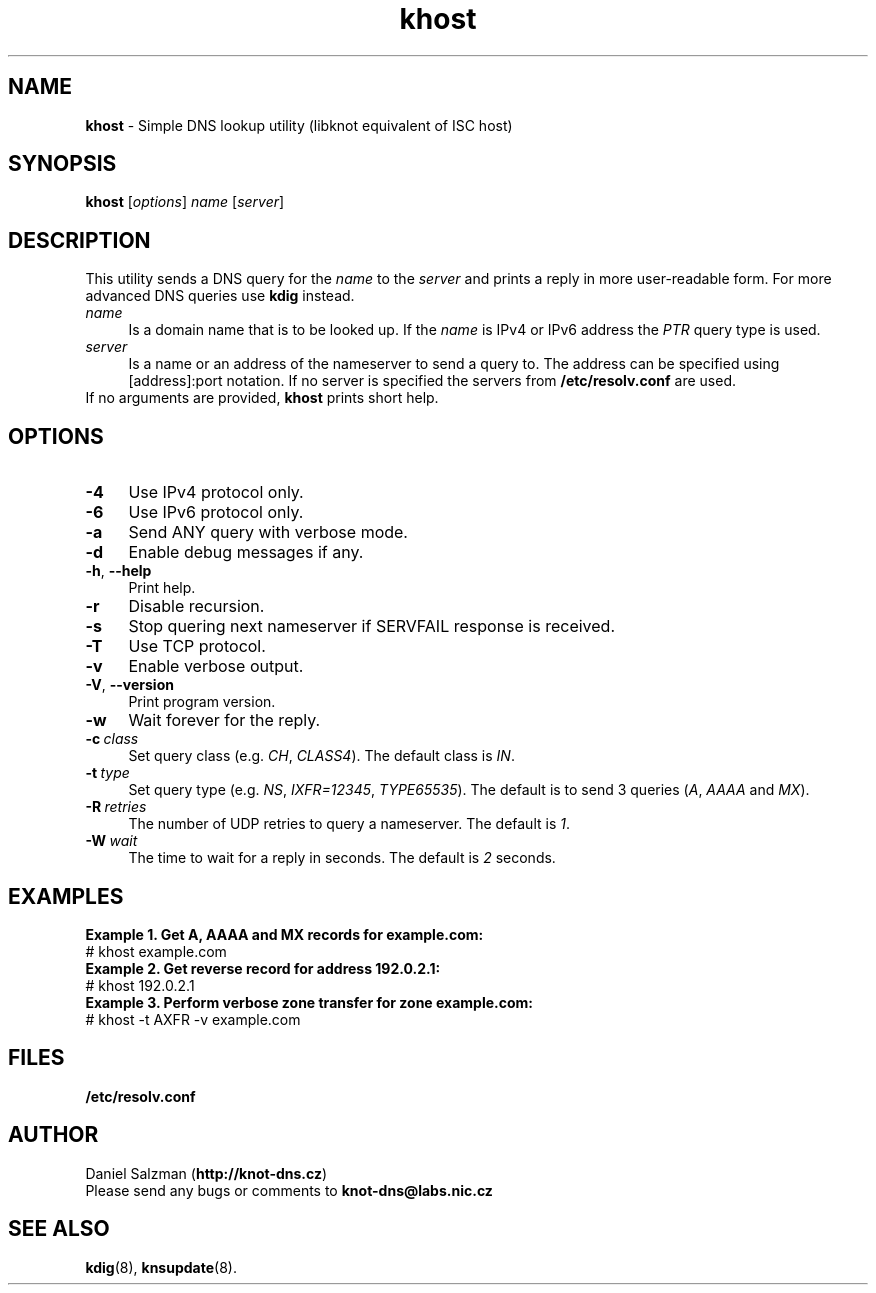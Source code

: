 .TH "khost" "1" "April 2013" "CZ.NIC Labs" "Knot DNS, version 1.3.0-rc3"
.SH NAME
.B khost
\- Simple DNS lookup utility (libknot equivalent of ISC host)
.SH SYNOPSIS
.B khost
[\fIoptions\fR] \fIname\fR [\fIserver\fR]
.SH DESCRIPTION
This utility sends a DNS query for the \fIname\fR to the \fIserver\fR and prints
a reply in more user-readable form. For more advanced DNS queries use \fBkdig\fR instead.
.TP 4
\fI name\fR
Is a domain name that is to be looked up.
If the \fIname\fR is IPv4 or IPv6 address the \fIPTR\fR query type is used.
.TP
\fI server\fR
Is a name or an address of the nameserver to send a query to. The address
can be specified using [address]:port notation. If no server is specified
the servers from \fB/etc/resolv.conf\fR are used.
.TP
If no arguments are provided, \fBkhost\fR prints short help.
.SH OPTIONS
.TP 4
.BI -4
Use IPv4 protocol only.
.TP
.BI -6
Use IPv6 protocol only.
.TP
.BI -a
Send ANY query with verbose mode.
.TP
.BI -d
Enable debug messages if any.
.TP
\fB\-h\fR, \fB\-\-help\fR
Print help.
.TP
.BI -r
Disable recursion.
.TP
.BI -s
Stop quering next nameserver if SERVFAIL response is received.
.TP
.BI -T
Use TCP protocol.
.TP
.BI -v
Enable verbose output.
.TP
\fB\-V\fR, \fB\-\-version\fR
Print program version.
.TP
.BI -w
Wait forever for the reply.
.TP
.BI -c \ class
Set query class (e.g. \fICH\fR, \fICLASS4\fR). The default class is \fIIN\fR.
.TP
.BI -t \ type
Set query type (e.g. \fINS\fR, \fIIXFR=12345\fR, \fITYPE65535\fR).
The default is to send 3 queries (\fIA\fR, \fIAAAA\fR and \fIMX\fR).
.TP
.BI -R \ retries
The number of UDP retries to query a nameserver. The default is \fI1\fR.
.TP
.BI -W \ wait
The time to wait for a reply in seconds. The default is \fI2\fR seconds.
.SH EXAMPLES
.B Example 1. Get A, AAAA and MX records for example.com:
.TP
# khost example.com
.TP
.B Example 2. Get reverse record for address 192.0.2.1:
.TP
# khost 192.0.2.1
.TP
.B Example 3. Perform verbose zone transfer for zone example.com:
.TP
# khost -t AXFR -v example.com
.SH FILES
.BI /etc/resolv.conf
.SH AUTHOR
Daniel Salzman (\fBhttp://knot-dns.cz\fR)
.TP
Please send any bugs or comments to \fBknot-dns@labs.nic.cz\fR
.SH SEE ALSO
.BI kdig\fR(8),
.BI knsupdate\fR(8).
